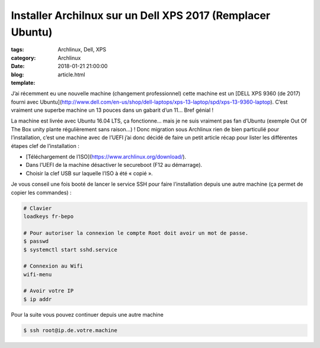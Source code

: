 Installer Archilnux sur un Dell XPS 2017 (Remplacer Ubuntu)
###########################################################

:tags: Archlinux, Dell, XPS
:category: Archlinux
:date: 2018-01-21 21:00:00
:blog:
:template: article.html

J’ai récemment eu une nouvelle machine (changement professionnel) cette machine est un [DELL XPS 9360 (de 2017) fourni avec Ubuntu](http://www.dell.com/en-us/shop/dell-laptops/xps-13-laptop/spd/xps-13-9360-laptop). C’est vraiment une superbe machine un 13 pouces dans un gabarit d’un 11… Bref génial !

La machine est livrée avec Ubuntu 16.04 LTS, ça fonctionne… mais je ne suis vraiment pas fan d’Ubuntu (exemple Out Of The Box unity plante régulièrement sans raison…) ! Donc migration sous Archlinux rien de bien particulié pour l’installation, c’est une machine avec de l’UEFI j’ai donc décidé de faire un petit article récap pour lister les différentes étapes clef de l’installation :

- [Téléchargement de l’ISO](https://www.archlinux.org/download/).
- Dans l’UEFI de la machine désactiver le secureboot (F12 au démarrage).
- Choisir la clef USB sur laquelle l’ISO à été « copié ».


Je vous conseil une fois booté de lancer le service SSH pour faire l’installation depuis une autre machine (ça permet de copier les commandes) :

.. code-block:: shell

    # Clavier
    loadkeys fr-bepo

    # Pour autoriser la connexion le compte Root doit avoir un mot de passe.
    $ passwd
    $ systemctl start sshd.service

    # Connexion au Wifi
    wifi-menu

    # Avoir votre IP
    $ ip addr


Pour la suite vous pouvez continuer depuis une autre machine

.. code-block:: shell

    $ ssh root@ip.de.votre.machine